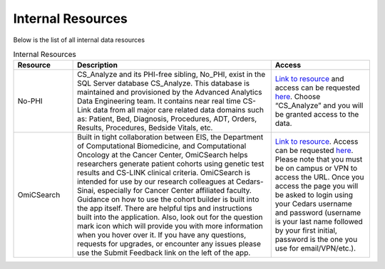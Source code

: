 **Internal Resources**
======================

Below is the list of all internal data resources

.. list-table:: Internal Resources
   :widths: 15 50 25
   :header-rows: 1

   * - Resource
     - Description
     - Access
   * - No-PHI
     - CS_Analyze and its PHI-free sibling, No_PHI, exist in the SQL Server database CS_Analyze. This database is maintained and provisioned by the Advanced Analytics Data Engineering team. It contains near real time CS-Link data from all major care related data domains such as: Patient, Bed, Diagnosis, Procedures, ADT, Orders, Results, Procedures, Bedside Vitals, etc. 
     - `Link to resource <https://ediapp.csmc.edu/cs-analyze/nophi.html>`_ and access can be requested `here <https://csmc.service-now.com/cssp?id=sc_cat_item&sys_id=3af898461bf13d10670b2068b04bcbd6>`_. Choose “CS_Analyze” and you will be granted access to the data.
   * - OmiCSearch
     -  Built in tight collaboration between EIS, the Department of Computational Biomedicine, and Computational Oncology at the Cancer Center, OmiCSearch helps researchers generate patient cohorts using genetic test results and CS-LINK clinical criteria. OmiCSearch is intended for use by our research colleagues at Cedars-Sinai, especially for Cancer Center affiliated faculty. Guidance on how to use the cohort builder is built into the app itself. There are helpful tips and instructions built into the application. Also, look out for the question mark icon which will provide you with more information when you hover over it. If you have any questions, requests for upgrades, or encounter any issues please use the Submit Feedback link on the left of the app.
     - `Link to resource <https://omicsearch.cshs.org/>`_. Access can be requested `here <https://app.smartsheet.com/b/form/4a8c210a4e294cb1bce41f6bd0e135a3>`_. Please note that you must be on campus or VPN to access the URL. Once you access the page you will be asked to login using your Cedars username and password (username is your last name followed by your first initial, password is the one you use for email/VPN/etc.).
